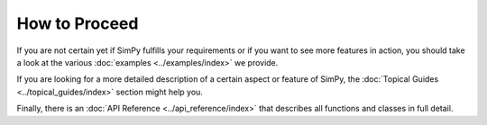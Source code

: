 ==============
How to Proceed
==============

If you are not certain yet if SimPy fulfills your requirements or if you want
to see more features in action, you should take a look at the various
:doc:`examples <../examples/index>` we provide.

If you are looking for a more detailed description of a certain aspect or
feature of SimPy, the :doc:`Topical Guides <../topical_guides/index>` section
might help you.

Finally, there is an :doc:`API Reference <../api_reference/index>` that
describes all functions and classes in full detail.
